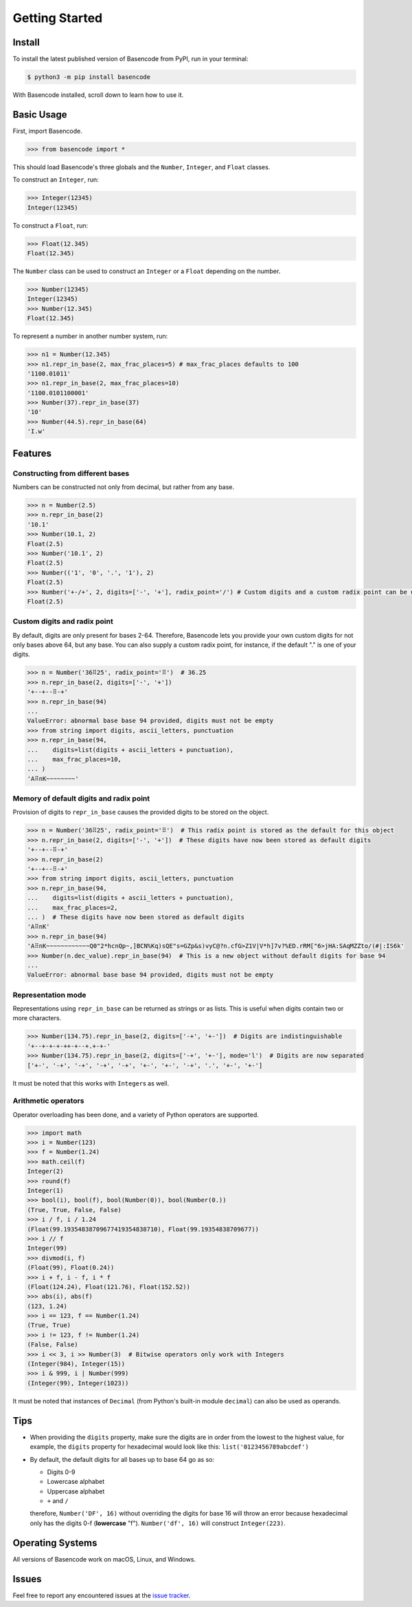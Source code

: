 Getting Started
===============

Install
-------

To install the latest published version of Basencode from PyPI, run in your terminal:

.. code-block:: shell

  $ python3 -m pip install basencode

With Basencode installed, scroll down to learn how to use it.

Basic Usage
-----------

First, import Basencode.

.. code-block:: python

  >>> from basencode import *

This should load Basencode's three globals and the ``Number``, ``Integer``, and ``Float`` classes.

To construct an ``Integer``, run:

.. code-block:: python

  >>> Integer(12345)
  Integer(12345)

To construct a ``Float``, run:

.. code-block:: python

  >>> Float(12.345)
  Float(12.345)

The ``Number`` class can be used to construct an ``Integer`` or a ``Float`` depending on the number.

.. code-block:: python

  >>> Number(12345)
  Integer(12345)
  >>> Number(12.345)
  Float(12.345)

To represent a number in another number system, run:

.. code-block:: python

  >>> n1 = Number(12.345)
  >>> n1.repr_in_base(2, max_frac_places=5) # max_frac_places defaults to 100
  '1100.01011'
  >>> n1.repr_in_base(2, max_frac_places=10)
  '1100.0101100001'
  >>> Number(37).repr_in_base(37)
  '10'
  >>> Number(44.5).repr_in_base(64)
  'I.w'

Features
--------

Constructing from different bases
^^^^^^^^^^^^^^^^^^^^^^^^^^^^^^^^^

Numbers can be constructed not only from decimal, but rather from any base.

.. code-block:: python

  >>> n = Number(2.5)
  >>> n.repr_in_base(2)
  '10.1'
  >>> Number(10.1, 2)
  Float(2.5)
  >>> Number('10.1', 2)
  Float(2.5)
  >>> Number(('1', '0', '.', '1'), 2)
  Float(2.5)
  >>> Number('+-/+', 2, digits=['-', '+'], radix_point='/') # Custom digits and a custom radix point can be used as well
  Float(2.5)

Custom digits and radix point
^^^^^^^^^^^^^^^^^^^^^^^^^^^^^

By default, digits are only present for bases 2-64. Therefore, Basencode lets you provide your own custom digits for not only bases above 64, but any base. You can also supply a custom radix point, for instance, if the default "." is one of your digits.

.. code-block:: python

  >>> n = Number('36⠿25', radix_point='⠿')  # 36.25
  >>> n.repr_in_base(2, digits=['-', '+'])
  '+--+--⠿-+'
  >>> n.repr_in_base(94)
  ...
  ValueError: abnormal base base 94 provided, digits must not be empty
  >>> from string import digits, ascii_letters, punctuation
  >>> n.repr_in_base(94,
  ...    digits=list(digits + ascii_letters + punctuation),
  ...    max_frac_places=10,
  ... )
  'A⠿nK~~~~~~~~'

Memory of default digits and radix point
^^^^^^^^^^^^^^^^^^^^^^^^^^^^^^^^^^^^^^^^

Provision of digits to ``repr_in_base`` causes the provided digits to be stored on the object.

.. code-block:: python

  >>> n = Number('36⠿25', radix_point='⠿')  # This radix point is stored as the default for this object
  >>> n.repr_in_base(2, digits=['-', '+'])  # These digits have now been stored as default digits
  '+--+--⠿-+'
  >>> n.repr_in_base(2)
  '+--+--⠿-+'
  >>> from string import digits, ascii_letters, punctuation
  >>> n.repr_in_base(94,
  ...    digits=list(digits + ascii_letters + punctuation),
  ...    max_frac_places=2,
  ... )  # These digits have now been stored as default digits
  'A⠿nK'
  >>> n.repr_in_base(94)
  'A⠿nK~~~~~~~~~~~~Q0"2*hcnQp~,]BCN%Kq)sQE"s=GZp&s)vyC@?n.cfG>Z1V|V*h]7v?%ED.rRM["6>jHA:SAqMZZto/(#|:IS6k'
  >>> Number(n.dec_value).repr_in_base(94)  # This is a new object without default digits for base 94
  ...
  ValueError: abnormal base base 94 provided, digits must not be empty

Representation mode
^^^^^^^^^^^^^^^^^^^

Representations using ``repr_in_base`` can be returned as strings or as lists. This is useful when digits contain two or more characters.

.. code-block:: python

  >>> Number(134.75).repr_in_base(2, digits=['-+', '+-'])  # Digits are indistinguishable
  '+--+-+-+-++-+--+.+-+-'
  >>> Number(134.75).repr_in_base(2, digits=['-+', '+-'], mode='l')  # Digits are now separated
  ['+-', '-+', '-+', '-+', '-+', '+-', '+-', '-+', '.', '+-', '+-']

It must be noted that this works with ``Integer``\s as well.

Arithmetic operators
^^^^^^^^^^^^^^^^^^^^

Operator overloading has been done, and a variety of Python operators are supported.

.. code-block:: python

  >>> import math
  >>> i = Number(123)
  >>> f = Number(1.24)
  >>> math.ceil(f)
  Integer(2)
  >>> round(f)
  Integer(1)
  >>> bool(i), bool(f), bool(Number(0)), bool(Number(0.))
  (True, True, False, False)
  >>> i / f, i / 1.24
  (Float(99.19354838709677419354838710), Float(99.19354838709677))
  >>> i // f
  Integer(99)
  >>> divmod(i, f)
  (Float(99), Float(0.24))
  >>> i + f, i - f, i * f
  (Float(124.24), Float(121.76), Float(152.52))
  >>> abs(i), abs(f)
  (123, 1.24)
  >>> i == 123, f == Number(1.24)
  (True, True)
  >>> i != 123, f != Number(1.24)
  (False, False)
  >>> i << 3, i >> Number(3)  # Bitwise operators only work with Integers
  (Integer(984), Integer(15))
  >>> i & 999, i | Number(999)
  (Integer(99), Integer(1023))

It must be noted that instances of ``Decimal`` (from Python's built-in module ``decimal``) can also be used as operands.

Tips
----

- When providing the ``digits`` property, make sure the digits are in order from the lowest to the highest value, for example, the ``digits`` property for hexadecimal would look like this: ``list('0123456789abcdef')``
- By default, the default digits for all bases up to base 64 go as so:

  - Digits 0-9
  - Lowercase alphabet
  - Uppercase alphabet
  - ``+`` and ``/``

  therefore, ``Number('DF', 16)`` without overriding the digits for base 16 will throw an error because hexadecimal only has the digits 0-f (**lowercase** "f"). ``Number('df', 16)`` will construct ``Integer(223)``.

Operating Systems
-----------------

All versions of Basencode work on macOS, Linux, and Windows.

Issues
------

Feel free to report any encountered issues at the `issue tracker <https://github.com/Python3-8/basencode/issues>`_.